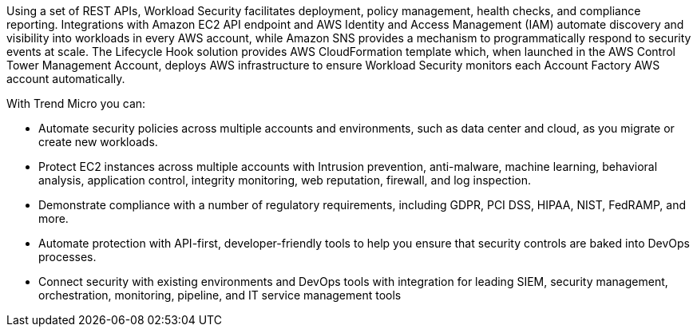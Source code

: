 // Replace the content in <>
// Briefly describe the software. Use consistent and clear branding. 
// Include the benefits of using the software on AWS, and provide details on usage scenarios.

Using a set of REST APIs, Workload Security facilitates deployment, policy management, health checks, and compliance reporting. Integrations with Amazon EC2 API endpoint and AWS Identity and Access Management (IAM) automate discovery and visibility into workloads in every AWS account, while Amazon SNS provides a mechanism to programmatically respond to security events at scale. The Lifecycle Hook solution provides AWS CloudFormation template which, when launched in the AWS Control Tower Management Account, deploys AWS infrastructure to ensure Workload Security monitors each Account Factory AWS account automatically. 

With Trend Micro you can:

* Automate security policies across multiple accounts and environments, such as data center and cloud, as you migrate or create new workloads.
* Protect EC2 instances across multiple accounts with Intrusion prevention, anti-malware,
machine learning, behavioral analysis, application control, integrity monitoring, web reputation, firewall, and log inspection.
* Demonstrate compliance with a number of regulatory requirements, including GDPR, PCI DSS,
HIPAA, NIST, FedRAMP, and more.
* Automate protection with API-first, developer-friendly tools to help you ensure that security controls are baked into DevOps processes.
* Connect security with existing environments and DevOps tools with integration for leading
SIEM, security management, orchestration, monitoring, pipeline, and IT service management
tools